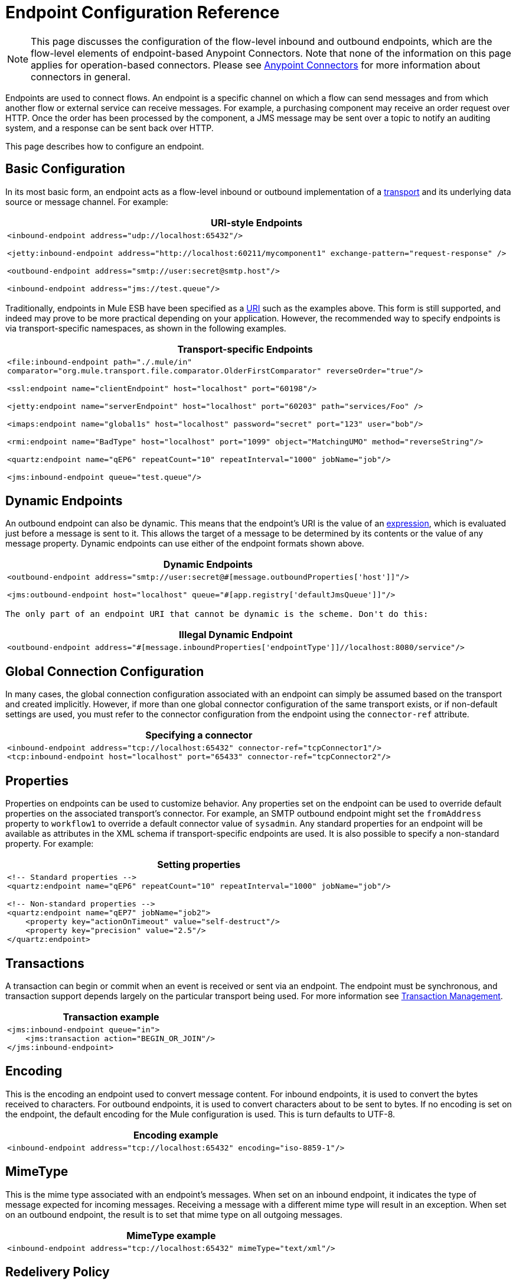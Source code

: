 = Endpoint Configuration Reference
:keywords: customize, customize endpoints

[NOTE]
====
This page discusses the configuration of the flow-level inbound and outbound endpoints, which are the flow-level elements of endpoint-based Anypoint Connectors. Note that none of the information on this page applies for operation-based connectors. Please see link:/mule-user-guide/v/3.7/anypoint-connectors[Anypoint Connectors] for more information about connectors in general.
====

Endpoints are used to connect flows. An endpoint is a specific channel on which a flow can send messages and from which another flow or external service can receive messages. For example, a purchasing component may receive an order request over HTTP. Once the order has been processed by the component, a JMS message may be sent over a topic to notify an auditing system, and a response can be sent back over HTTP.

This page describes how to configure an endpoint.

== Basic Configuration

In its most basic form, an endpoint acts as a flow-level inbound or outbound implementation of a link:/mule-user-guide/v/3.7/connecting-using-transports[transport] and its underlying data source or message channel. For example:

[%header%autowidth.spread]
|===
^|*URI-style Endpoints*

a|

[source, xml, linenums]
----
<inbound-endpoint address="udp://localhost:65432"/>
 
<jetty:inbound-endpoint address="http://localhost:60211/mycomponent1" exchange-pattern="request-response" />
 
<outbound-endpoint address="smtp://user:secret@smtp.host"/>
 
<inbound-endpoint address="jms://test.queue"/>
----
|===

Traditionally, endpoints in Mule ESB have been specified as a link:/mule-user-guide/v/3.6/mule-endpoint-uris[URI] such as the examples above. This form is still supported, and indeed may prove to be more practical depending on your application. However, the recommended way to specify endpoints is via transport-specific namespaces, as shown in the following examples.

[%header%autowidth.spread]
|===
^|*Transport-specific Endpoints*

a|

[source, xml, linenums]
----
<file:inbound-endpoint path="./.mule/in"
comparator="org.mule.transport.file.comparator.OlderFirstComparator" reverseOrder="true"/>
 
<ssl:endpoint name="clientEndpoint" host="localhost" port="60198"/>
 
<jetty:endpoint name="serverEndpoint" host="localhost" port="60203" path="services/Foo" />
 
<imaps:endpoint name="global1s" host="localhost" password="secret" port="123" user="bob"/>
 
<rmi:endpoint name="BadType" host="localhost" port="1099" object="MatchingUMO" method="reverseString"/>
 
<quartz:endpoint name="qEP6" repeatCount="10" repeatInterval="1000" jobName="job"/>
 
<jms:inbound-endpoint queue="test.queue"/>
----
|===

== Dynamic Endpoints

An outbound endpoint can also be dynamic. This means that the endpoint's URI is the value of an link:/mule-user-guide/v/3.7/mule-expression-language-mel[expression], which is evaluated just before a message is sent to it. This allows the target of a message to be determined by its contents or the value of any message property. Dynamic endpoints can use either of the endpoint formats shown above.

[%header%autowidth.spread]
|===
^|*Dynamic Endpoints*

a|[source,xml, linenums]
----
<outbound-endpoint address="smtp://user:secret@#[message.outboundProperties['host']]"/>
 
<jms:outbound-endpoint host="localhost" queue="#[app.registry['defaultJmsQueue']]"/>
----
|===

 The only part of an endpoint URI that cannot be dynamic is the scheme. Don't do this:

[%header%autowidth.spread]
|===
^|*Illegal Dynamic Endpoint*

a|[source,xml, linenums]
----
<outbound-endpoint address="#[message.inboundProperties['endpointType']]//localhost:8080/service"/>
----
|===

== Global Connection Configuration

In many cases, the global connection configuration associated with an endpoint can simply be assumed based on the transport and created implicitly. However, if more than one global connector configuration of the same transport exists, or if non-default settings are used, you must refer to the connector configuration from the endpoint using the `connector-ref` attribute.

[%header%autowidth.spread]
|===
^|*Specifying a connector*

a|[source,xml, linenums]
----
<inbound-endpoint address="tcp://localhost:65432" connector-ref="tcpConnector1"/>
<tcp:inbound-endpoint host="localhost" port="65433" connector-ref="tcpConnector2"/>
----
|===

== Properties

Properties on endpoints can be used to customize behavior. Any properties set on the endpoint can be used to override default properties on the associated transport's connector. For example, an SMTP outbound endpoint might set the `fromAddress` property to `workflow1` to override a default connector value of `sysadmin`. Any standard properties for an endpoint will be available as attributes in the XML schema if transport-specific endpoints are used. It is also possible to specify a non-standard property. For example:

[%header%autowidth.spread]
|===
^|*Setting properties*

a|[source,xml, linenums]
----
<!-- Standard properties -->
<quartz:endpoint name="qEP6" repeatCount="10" repeatInterval="1000" jobName="job"/>
 
<!-- Non-standard properties -->
<quartz:endpoint name="qEP7" jobName="job2">
    <property key="actionOnTimeout" value="self-destruct"/>
    <property key="precision" value="2.5"/>
</quartz:endpoint>
----
|===

== Transactions

A transaction can begin or commit when an event is received or sent via an endpoint. The endpoint must be synchronous, and transaction support depends largely on the particular transport being used. For more information see link:/mule-user-guide/v/3.6/transaction-management[Transaction Management].

[%header%autowidth.spread]
|===
^|*Transaction example*

a|[source,xml, linenums]
----
<jms:inbound-endpoint queue="in">
    <jms:transaction action="BEGIN_OR_JOIN"/>
</jms:inbound-endpoint>
----
|===

== Encoding

This is the encoding an endpoint used to convert message content. For inbound endpoints, it is used to convert the bytes received to characters. For outbound endpoints, it is used to convert characters about to be sent to bytes. If no encoding is set on the endpoint, the default encoding for the Mule configuration is used. This is turn defaults to UTF-8.

[%header%autowidth.spread]
|===
^|*Encoding example*

a|[source,xml, linenums]
----
<inbound-endpoint address="tcp://localhost:65432" encoding="iso-8859-1"/>
----
|===

== MimeType

This is the mime type associated with an endpoint's messages. When set on an inbound endpoint, it indicates the type of message expected for incoming messages. Receiving a message with a different mime type will result in an exception. When set on an outbound endpoint, the result is to set that mime type on all outgoing messages.

[%header%autowidth.spread]
|===
^|*MimeType example*

a|[source,xml, linenums]
----
<inbound-endpoint address="tcp://localhost:65432" mimeType="text/xml"/>
----
|===

== Redelivery Policy

A redelivery policy can be defined on an inbound endpoint. It is similar to the maximum redelivery counts that can be set on JMS brokers, and solves a similar problem: if an exception causes the read of a message to be rolled back over and over, how to avoid an infinite loop? Here's an example:

[%header%autowidth.spread]
|===
^|*MimeType example*

a|[source,xml, linenums]
----
<flow name ="syncFlow" processing-strategy="synchronous">
    <file:inbound-endpoint path="/tmp/file2ftp/ftp-home/dirk">
        <idempotent-redelivery-policy maxRedeliveryCount="3">
            <dead-letter-queue>
                <vm:outbound-endpoint path="error-queue" />
            </dead-letter-queue>
        </idempotent-redelivery-policy>
    </file:inbound-endpoint>
    ...
----
|===

If something later in the flow throws an exception, the file won't be consumed, and will be reprocessed. The idempotent-redelivery-policy ensures that it won't be reprocessed more then 3 times; after that, it will be send to `vm:error-queue`, where it can be handled as an error case.

== Embedding Message Processors Inside an Endpoint

The following message processors can be nested inside an endpoint:

* Transformers

* Filters

* Security Filters

* Aggregators

* Splitters

* Custom Message Processors

You can put any number of these message processors as child elements on an endpoint (inbound or outbound), and they will get applied in the order in which they are listed to any message passing through that endpoint.

In the case of a synchronous outbound endpoint, there is a response message involved, and so any number of message processors can also be put inside a response wrapper and will get applied to the response message in the order in which they are listed.

Note that any of these elements could be declared locally (i.e., in-line in the endpoint) or globally (and referenced via a ref="foo" attribute).

=== Transformers

link:/mule-user-guide/v/3.6/using-transformers[Transformers] can be configured on an endpoint encapsulating transformation logic in an endpoint that can then be reused as required.

Transformers are configured on endpoints using child elements. When configured on an inbound endpoint they are used to transform the message received by the endpoint, and when configured on an outbound endpoint they are used to transform the message before it is sent.

Response transformers can be configured inside the nested `<response>` element. When configured on an inbound endpoint these transformer will be applied to the message just before it is sent back over the transport, and when configured on an outbound endpoint they are applied on the message received from the invocation of the outbound endpoint if there is one.

As will all message processors configured on endpoints, the order in which they are configured is the order in which they are executed.

[source,xml, linenums]
----
<inbound-endpoint address="file://./test-data/in">
  <xml-to-object-transformer/>
  <expression-filter expression=""/>
  <transformer ref="ExceptionBeanToErrorMessage"/>
  <response>
    <custom-transformer class=""/>   
  </response>
</inbound-endpoint>
----

In the above example you can see two request transformers configured, one of which will be executed before the expression filter and the other one after. The custom transformer configured in the `<response>` element will be applied to the response message.

Although globally defined transformers can be referenced from endpoints using the <transformer ref=""/> element, as seen in the above example, endpoints also support a shortcut notification.

The `transformer-refs` and `responseTransformer-refs` attributes can be used to quickly and easily reference global endpoints.

[source,xml, linenums]
----
<inbound-endpoint address="file://./test-data/in" transformer-refs="globalTransformer1 globalTransformer2" responseTransformer-refs="globalTransformer2"/>
----

Any transformers referenced in this way will be added to the end of the list of message processors configured a child elements and will therefore be executed last. If you need them to be executed before something else like a filter or need to use global endpoints in conjunction with locally defined endpoints in a specific order then you'll need to use `<transformer>` elements instead.

=== Filters

An endpoint can contain a filter to selectively ignore certain messages. The filter can be transport-specific such as a JMS selector or file filter or can be a general-purpose filter such as JXPath. Filtering is not supported by all transports, and setting a filter on an endpoint using some transports results in an UnsupportedOperationException. For more information, see Using Filters.

[%header%autowidth.spread]
|===
^|*Filter example*

a|[source,xml, linenums]
----
<jms:endpoint queue="in.queue">
    <jms:selector expression="JMSPriority > 5"/>
</jms:endpoint>
 
<vm:endpoint name="fruitBowlEndpoint" path="fruitBowlPublishQ">
    <message-property-filter pattern="foo=bar"/>
</vm:endpoint>
----
|===

== Global Endpoints

Global endpoints, while not required, are a recommended best practice for having a nicely organized configuration file. A global endpoint can be thought of as a template for shared endpoint configuration. Global endpoints can be used as they are defined globally, or they can be extended by adding more configuration attributes or elements.

To reference a global endpoint, use the usual `<inbound-endpoint>` and `<outbound-endpoint>` elements, and specify the global endpoint name using the `ref` attribute.

[%header%autowidth.spread]
|===
^|*Global endpoint example*

a|[source,xml, linenums]
----
<file:endpoint name="fileReader" reverseOrder="true" comparator="org.mule.transport.file.comparator.OlderFirstComparator"/>
...cut...
 
  <flow name="Priority1">
        <file:inbound-endpoint ref="fileReader" path="/var/prio1"/>
        ...cut...
  </flow>
 
  <flow name="Priority2">
        <file:inbound-endpoint ref="fileReader" path="/var/prio2"/>
        ...cut...
  </flow>
----
|===

In the above example, the `"fileReader"` endpoint is used as a template for the inbound endpoints. The properties `reverseOrder` and `comparator` only need to be declared once, and the property `path` changes for each inbound endpoint.

== Custom Message Sources

You can replace any inbound endpoint in a flow with a custom message source. This allows you to use any class as a message source to the flow, including connectors. You configure the custom message source using the _<custom-source>_ element. In the element you identify the class for the custom source. You can further configure the custom message source using Spring bean properties.

The following code example configures a custom message source for a flow:

[source,xml, linenums]
----
<flow name="useMyCustomSource">
   <custom-source class="org.my.customClass">
      <spring:property name="threads" value="500"/>
   </custom-source>
   <vm:outbound-endpoint path="output" exchange-pattern="one-way"/>
</flow>
----

== Generic Endpoint Reference

The following reference tables list the attributes that can be configured for the link:/mule-user-guide/v/3.7/generic-connector[generic endpoint] in Mule. 

== Inbound endpoint

An inbound endpoint receives messages via the associated transport. As with global endpoints, each transport implements its own inbound endpoint element.

.Attributes of <inbound-endpoint...>
[%header%autowidth.spread]
|===
|Name |Type |Required |Default |Description
|name |name (no spaces) |no | |Identifies the endpoint in the registry. There is no need to set the 'name' attribute on inbound or outbound endpoints, only on global endpoints.
|ref |string |no | |A reference to a global endpoint, which is used as a template to construct this endpoint. A template fixes the address (protocol, path, host, etc.), and may specify initial values for various properties, but further properties can be defined locally (as long as they do not change the address in any way).
|address |string |no | |The generic address for this endpoint. If this attribute is used, the protocol must be specified as part of the URI. Alternatively, most transports provide their own attributes for specifying the address (path, host, etc.). Note that the address attribute cannot be combined with 'ref' or with the transport-provided alternative attributes.
|responseTimeout |integer |no | |The timeout for a response if making a synchronous endpoint call
|encoding |string |no | |String encoding used for messages.
|connector-ref |string |no | |The name of the connector associated with this endpoint. This must be specified if more than one connector is defined for this transport.
|transformer-refs |list of names |no | |A list of the transformers that will be applied (in order) to the message before it is delivered to the component.
|responseTransformer-refs |list of names |no | |A list of the transformers that will be applied (in order) to the synchronous response before it is returned via the transport.
|disableTransportTransformer |boolean |no | |Don't use the default inbound/outbound/response transformer which corresponds to this endpoint's transport, if any.
|mimeType |string |no | |The mime type, e.g. text/plain or application/json
|exchange-pattern |enumeration |no | |
|===

.Child Elements of <inbound-endpoint...>
[%header%autowidth.spread]
|===
|Name |Cardinality |Description
|abstract-reconnection-strategy |0..1 |A placeholder for a reconnection strategy element. Reconnection strategies define how Mule should attempt to handle a connection failure.
|abstract-multi-transaction |0..1 |A placeholder for multi-transaction elements. Multi-transactions allow a series of operations to be grouped together spanning different transports, e.g. JMS and JDBC, but without the overhead of XA. The trade-off is that XA reliability guarantees aren't available, and services must be ready to handle duplicates. This is very similar to a 1.5 PC concept. EE-only feature.
|response |0..1 | 
|abstract-redelivery-policy |0..1 |A placeholder for a redelivery policy. Redelivery policies determine what action to take when the same message is redelivered repeatedly.
|abstract-transaction |0..1 |A placeholder for transaction elements. Transactions allow a series of operations to be grouped together.
|abstract-transformer |0..1 |A placeholder for transformer elements. Transformers convert message payloads.
|abstract-filter |0..1 |A placeholder for filter elements, which control which messages are handled.
|abstract-security-filter |0..1 |A placeholder for security filter elements, which control access to the system.
|abstract-intercepting-message-processor |0..1 |A placeholder for intercepting router elements.
|abstract-observer-message-processor |0..1 |A placeholder for message processors that observe the message but do not mutate it used for exmaple for logging.
|processor |0..1 |A reference to a message processor defined elsewhere.
|custom-processor |0..1 | 
|abstract-mixed-content-message-processor |0..1 |A placeholder for message processor elements.
|property |0..* |Sets a Mule property. This is a name/value pair that can be set on components, services, etc., and which provide a generic way of configuring the system. Typically, you shouldn't need to use a generic property like this, since almost all functionality is exposed via dedicated elements. However, it can be useful in configuring obscure or overlooked options and in configuring transports from the generic endpoint elements.
|properties |0..1 |A map of Mule properties.
|===

== Outbound endpoint

An outbound endpoint sends messages via the associated transport. As with global endpoints, each transport implements its own outbound endpoint element.

.Attributes of <outbound-endpoint...>
[%header%autowidth.spread]
|===
|Name |Type |Required |Default |Description
|name |name (no spaces) |no | |Identifies the endpoint in the registry. There is not need to set the 'name' attribute on inbound or outbound endpoints, only on global endpoints.
|ref |string |no | |A reference to a global endpoint, which is used as a template to construct this endpoint. A template fixes the address (protocol, path, host, etc.), and may specify initial values for various properties, but further properties can be defined locally (as long as they do not change the address in any way).
|address |string |no | |The generic address for this endpoint. If this attribute is used, the protocol must be specified as part of the URI. Alternatively, most transports provide their own attributes for specifying the address (path, host, etc.). Note that the address attribute cannot be combined with 'ref' or with the transport-provided alternative attributes.
|responseTimeout |integer |no | |The timeout for a response if making a synchronous endpoint call
|encoding |string |no | |String encoding used for messages.
|connector-ref |string |no | |The name of the connector associated with this endpoint. This must be specified if more than one connector is defined for this transport.
|transformer-refs |list of names |no | |A list of the transformers that will be applied (in order) to the message before it is delivered to the component.
|responseTransformer-refs |list of names |no | |A list of the transformers that will be applied (in order) to the synchronous response before it is returned via the transport.
|disableTransportTransformer |boolean |no | |Don't use the default inbound/outbound/response transformer which corresponds to this endpoint's transport, if any.
|mimeType |string |no | |The mime type, e.g. text/plain or application/json
|exchange-pattern |enumeration |no | |
|===

.Child Elements of <outbound-endpoint...>
[%header,cols="34,33,33"]
|===
|Name |Cardinality |Description
|abstract-reconnection-strategy |0..1 |A placeholder for a reconnection strategy element. Reconnection strategies define how Mule should attempt to handle a connection failure.
|abstract-multi-transaction |0..1 |A placeholder for multi-transaction elements. Multi-transactions allow a series of operations to be grouped together spanning different transports, e.g. JMS and JDBC, but without the overhead of XA. The trade-off is that XA reliability guarantees aren't available, and services must be ready to handle duplicates. This is very similar to a 1.5 PC concept. EE-only feature.
|response |0..1 | 
|abstract-redelivery-policy |0..1 |A placeholder for a redelivery policy. Redelivery policies determine what action to take when the same message is redelivered repeatedly.
|abstract-transaction |0..1 |A placeholder for transaction elements. Transactions allow a series of operations to be grouped together.
|abstract-transformer |0..1 |A placeholder for transformer elements. Transformers convert message payloads.
|abstract-filter |0..1 |A placeholder for filter elements, which control which messages are handled.
|abstract-security-filter |0..1 |A placeholder for security filter elements, which control access to the system.
|abstract-intercepting-message-processor |0..1 |A placeholder for intercepting router elements.
|abstract-observer-message-processor |0..1 |A placeholder for message processors that observe the message but do not mutate it used for exmaple for logging.
|processor |0..1 |A reference to a message processor defined elsewhere.
|custom-processor |0..1 | 
|abstract-mixed-content-message-processor |0..1 |A placeholder for message processor elements.
|property |0..* |Sets a Mule property. This is a name/value pair that can be set on components, services, etc., and which provide a generic way of configuring the system. Typically, you shouldn't need to use a generic property like this, since almost all functionality is exposed via dedicated elements. However, it can be useful in configuring obscure or overlooked options and in configuring transports from the generic endpoint elements.
|properties |0..1 |A map of Mule properties.
|===

== Endpoint

A global endpoint, which acts as a template that can be used to construct an inbound or outbound endpoint elsewhere in the configuration by referencing the global endpoint name. Each transport implements its own endpoint element, with a more friendly syntax, but this generic element can be used with any transport by supplying the correct address URI. For example, "vm://foo" describes a VM transport endpoint.

.Attributes of <endpoint...>
[%header%autowidth.spread]
|===
|Name |Type |Required |Default |Description
|name |name (no spaces) |yes | |Identifies the endpoint so that other elements can reference it. This name can also be referenced in the MuleClient.
|ref |string |no | |A reference to a global endpoint, which is used as a template to construct this endpoint. A template fixes the address (protocol, path, host, etc.), and may specify initial values for various properties, but further properties can be defined locally (as long as they do not change the address in any way).
|address |string |no | |The generic address for this endpoint. If this attribute is used, the protocol must be specified as part of the URI. Alternatively, most transports provide their own attributes for specifying the address (path, host, etc.). Note that the address attribute cannot be combined with 'ref' or with the transport-provided alternative attributes.
|responseTimeout |integer |no | |The timeout for a response if making a synchronous endpoint call
|encoding |string |no | |String encoding used for messages.
|connector-ref |string |no | |The name of the connector associated with this endpoint. This must be specified if more than one connector is defined for this transport.
|transformer-refs |list of names |no | |A list of the transformers that will be applied (in order) to the message before it is delivered to the component.
|responseTransformer-refs |list of names |no | |A list of the transformers that will be applied (in order) to the synchronous response before it is returned via the transport.
|disableTransportTransformer |boolean |no | |Don't use the default inbound/outbound/response transformer which corresponds to this endpoint's transport, if any.
|mimeType |string |no | |The mime type, e.g. text/plain or application/json
|exchange-pattern |enumeration |no | |
|===

.Child Elements of <endpoint...>
[%header%autowidth.spread]
|===
|Name |Cardinality |Description
|abstract-reconnection-strategy |0..1 |A placeholder for a reconnection strategy element. Reconnection strategies define how Mule should attempt to handle a connection failure.
|abstract-multi-transaction |0..1 |A placeholder for multi-transaction elements. Multi-transactions allow a series of operations to be grouped together spanning different transports, e.g. JMS and JDBC, but without the overhead of XA. The trade-off is that XA reliability guarantees aren't available, and services must be ready to handle duplicates. This is very similar to a 1.5 PC concept. EE-only feature.
|response |0..1 | 
|abstract-redelivery-policy |0..1 |A placeholder for a redelivery policy. Redelivery policies determine what action to take when the same message is redelivered repeatedly.
|abstract-transaction |0..1 |A placeholder for transaction elements. Transactions allow a series of operations to be grouped together.
|abstract-transformer |0..1 |A placeholder for transformer elements. Transformers convert message payloads.
|abstract-filter |0..1 |A placeholder for filter elements, which control which messages are handled.
|abstract-security-filter |0..1 |A placeholder for security filter elements, which control access to the system.
|abstract-intercepting-message-processor |0..1 |A placeholder for intercepting router elements.
|abstract-observer-message-processor |0..1 |A placeholder for message processors that observe the message but do not mutate it used for exmaple for logging.
|processor |0..1 |A reference to a message processor defined elsewhere.
|custom-processor |0..1 | 
|abstract-mixed-content-message-processor |0..1 |A placeholder for message processor elements.
|property |0..* |Sets a Mule property. This is a name/value pair that can be set on components, services, etc., and which provide a generic way of configuring the system. Typically, you shouldn't need to use a generic property like this, since almost all functionality is exposed via dedicated elements. However, it can be useful in configuring obscure or overlooked options and in configuring transports from the generic endpoint elements.
|properties |0..1 |A map of Mule properties.
|===
